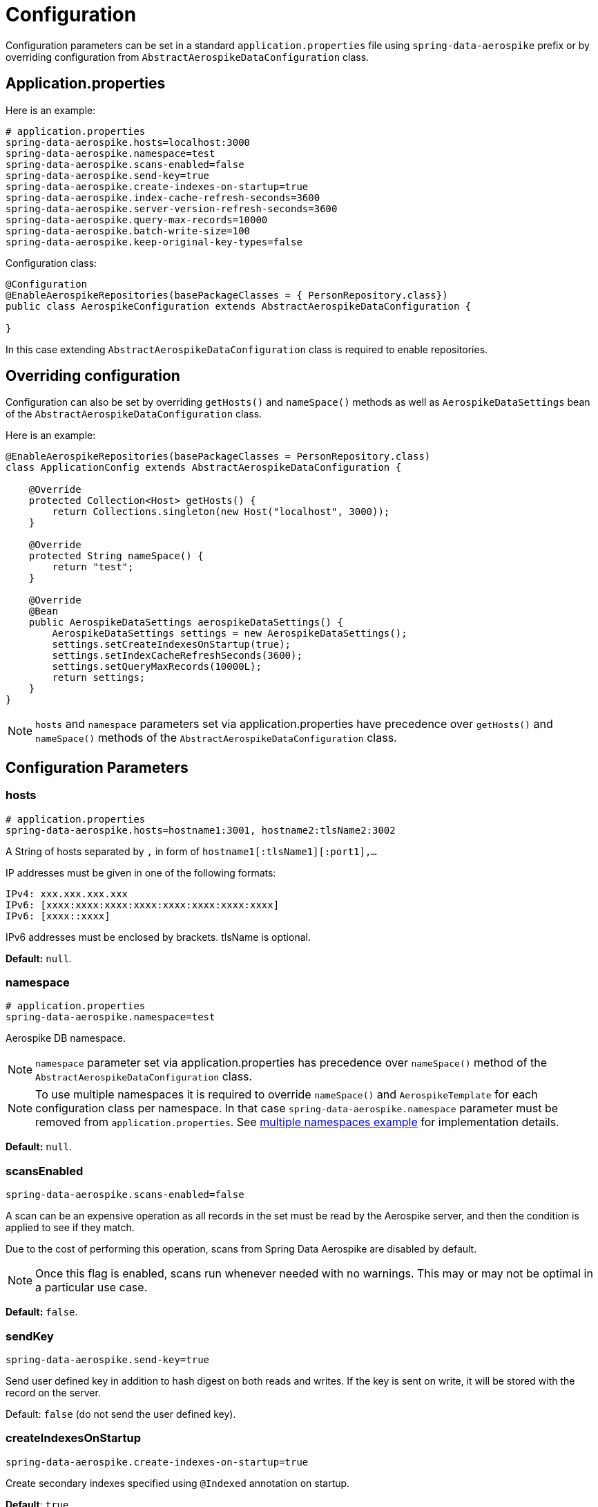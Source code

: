 [[configuration]]
= Configuration

Configuration parameters can be set in a standard `application.properties` file using `spring-data-aerospike` prefix
or by overriding configuration from `AbstractAerospikeDataConfiguration` class.

[[configuration.application-properties]]
== Application.properties

Here is an example:

[source,properties]
----
# application.properties
spring-data-aerospike.hosts=localhost:3000
spring-data-aerospike.namespace=test
spring-data-aerospike.scans-enabled=false
spring-data-aerospike.send-key=true
spring-data-aerospike.create-indexes-on-startup=true
spring-data-aerospike.index-cache-refresh-seconds=3600
spring-data-aerospike.server-version-refresh-seconds=3600
spring-data-aerospike.query-max-records=10000
spring-data-aerospike.batch-write-size=100
spring-data-aerospike.keep-original-key-types=false
----

Configuration class:

[source, java]
----
@Configuration
@EnableAerospikeRepositories(basePackageClasses = { PersonRepository.class})
public class AerospikeConfiguration extends AbstractAerospikeDataConfiguration {

}
----

In this case extending `AbstractAerospikeDataConfiguration` class is required to enable repositories.

[[configuration.overriding-configuration]]
== Overriding configuration

Configuration can also be set by overriding `getHosts()` and `nameSpace()` methods as well as `AerospikeDataSettings` bean of the `AbstractAerospikeDataConfiguration` class.

Here is an example:

[source,java]
----
@EnableAerospikeRepositories(basePackageClasses = PersonRepository.class)
class ApplicationConfig extends AbstractAerospikeDataConfiguration {

    @Override
    protected Collection<Host> getHosts() {
        return Collections.singleton(new Host("localhost", 3000));
    }

    @Override
    protected String nameSpace() {
        return "test";
    }

    @Override
    @Bean
    public AerospikeDataSettings aerospikeDataSettings() {
        AerospikeDataSettings settings = new AerospikeDataSettings();
        settings.setCreateIndexesOnStartup(true);
        settings.setIndexCacheRefreshSeconds(3600);
        settings.setQueryMaxRecords(10000L);
        return settings;
    }
}
----

NOTE: `hosts` and `namespace` parameters set via application.properties have precedence over `getHosts()` and `nameSpace()` methods of the `AbstractAerospikeDataConfiguration` class.

[[configuration.parameters]]
== Configuration Parameters

[[configuration.hosts]]
=== hosts

[source,properties]
----
# application.properties
spring-data-aerospike.hosts=hostname1:3001, hostname2:tlsName2:3002
----

A String of hosts separated by `,` in form of `hostname1[:tlsName1][:port1],...`

IP addresses must be given in one of the following formats:

[source,text]
----
IPv4: xxx.xxx.xxx.xxx
IPv6: [xxxx:xxxx:xxxx:xxxx:xxxx:xxxx:xxxx:xxxx]
IPv6: [xxxx::xxxx]
----

IPv6 addresses must be enclosed by brackets. tlsName is optional.

*Default:* `null`.

[[configuration.namespace]]
=== namespace

[source,properties]
----
# application.properties
spring-data-aerospike.namespace=test
----

Aerospike DB namespace.

NOTE: `namespace` parameter set via application.properties has precedence over `nameSpace()` method of the `AbstractAerospikeDataConfiguration` class.

NOTE: To use multiple namespaces it is required to override `nameSpace()` and `AerospikeTemplate` for each
configuration class per namespace. In that case `spring-data-aerospike.namespace` parameter must be removed
from `application.properties`.
See https://github.com/aerospike-examples/spring-data-multiple-namespaces-example[multiple namespaces example]
for implementation details.

*Default:* `null`.

[[configuration.scans-enabled]]
=== scansEnabled

[source,properties]
----
spring-data-aerospike.scans-enabled=false
----

A scan can be an expensive operation as all records in the set must be read by the Aerospike server, and then the condition is applied to see if they match.

Due to the cost of performing this operation, scans from Spring Data Aerospike are disabled by default.

NOTE: Once this flag is enabled, scans run whenever needed with no warnings. This may or may not be optimal in a particular use case.

*Default:* `false`.

[[configuration.send-key]]
=== sendKey

[source,properties]
----
spring-data-aerospike.send-key=true
----

Send user defined key in addition to hash digest on both reads and writes. If the key is sent on write, it will be stored with the record on the server.

Default: `false` (do not send the user defined key).

[[configuration.create-indexes-on-startup]]
=== createIndexesOnStartup

[source,properties]
----
spring-data-aerospike.create-indexes-on-startup=true
----

Create secondary indexes specified using `@Indexed` annotation on startup.

*Default*: `true`.

[[configuration.index-cache-refresh-frequency-seconds]]
=== indexCacheRefreshSeconds

[source,properties]
----
spring-data-aerospike.index-cache-refresh-seconds=3600
----

Automatically refresh indexes cache every <N> seconds.

*Default*: `3600`.

[[configuration.server-version-refresh-frequency-seconds]]
=== serverVersionRefreshSeconds

[source,properties]
----
spring-data-aerospike.server-version-refresh-seconds=3600
----

Automatically refresh cached server version every <N> seconds.

*Default*: `3600`.

[[configuration.query-max-records]]
=== queryMaxRecords

[source,properties]
----
spring-data-aerospike.query-max-records=10000
----

Limit amount of results returned by server. Non-positive value means no limit.

*Default*: `10 000`.

[[configuration.batch-write-size]]
=== batchWriteSize

[source,properties]
----
spring-data-aerospike.batch-write-size=100
----

Maximum batch size for batch write operations. Non-positive value means no limit.

*Default*: `100`.

[[configuration.keep-original-key-types]]
=== keepOriginalKeyTypes

[source,properties]
----
spring-data-aerospike.keep-original-key-types=false
----

Define how `@Id` fields (primary keys) and `Map` keys are stored in the Aerospike database: `false` - always as `String`, `true` - preserve original type if supported.

[width="100%",cols="<20%,<30%,<30%",options="header",]
|===
|`@Id` field type |keepOriginalKeyTypes = `false` |keepOriginalKeyTypes = `true`
|`long` |`String` | `long`
|`int` |`String` | `long`
|`String` |`String` | `String`
|`byte[]` |`String` | `byte[]`
|other types |`String` | `String`
|===

NOTE: If `@Id` field's type cannot be persisted as is, it must be convertible to `String` and will be stored in the database as such, then converted back to the original type when the object is read. This is transparent to the application but needs to be considered if using external tools like `AQL` to view the data.

[width="100%",cols="<20%,<30%,<30%",options="header",]
|===
|`Map` key type |keepOriginalKeyTypes = `false` |keepOriginalKeyTypes = `true`
|`long` |`String` | `long`
|`int` |`String` | `long`
|`double` |`String` | `double`
|`String` |`String` | `String`
|`byte[]` |`String` | `byte[]`
|other types |`String` | `String`
|===

*Default*: `false` (store keys only as `String`).


